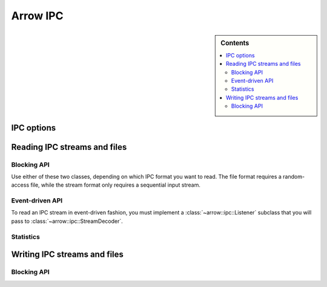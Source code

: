.. Licensed to the Apache Software Foundation (ASF) under one
.. or more contributor license agreements.  See the NOTICE file
.. distributed with this work for additional information
.. regarding copyright ownership.  The ASF licenses this file
.. to you under the Apache License, Version 2.0 (the
.. "License"); you may not use this file except in compliance
.. with the License.  You may obtain a copy of the License at

..   http://www.apache.org/licenses/LICENSE-2.0

.. Unless required by applicable law or agreed to in writing,
.. software distributed under the License is distributed on an
.. "AS IS" BASIS, WITHOUT WARRANTIES OR CONDITIONS OF ANY
.. KIND, either express or implied.  See the License for the
.. specific language governing permissions and limitations
.. under the License.

.. default-domain:: cpp
.. highlight:: cpp

=========
Arrow IPC
=========

.. sidebar:: Contents

   .. contents:: :local:

IPC options
===========

.. doxygenstruct:: arrow::ipc::IpcReadOptions
   :members:

.. doxygenstruct:: arrow::ipc::IpcWriteOptions
   :members:

Reading IPC streams and files
=============================

Blocking API
------------

Use either of these two classes, depending on which IPC format you want
to read.  The file format requires a random-access file, while the stream
format only requires a sequential input stream.

.. doxygenclass:: arrow::ipc::RecordBatchStreamReader
   :members:

.. doxygenclass:: arrow::ipc::RecordBatchFileReader
   :members:

Event-driven API
----------------

To read an IPC stream in event-driven fashion, you must implement a
:class:`~arrow::ipc::Listener` subclass that you will pass to
:class:`~arrow::ipc::StreamDecoder`.

.. doxygenclass:: arrow::ipc::Listener
   :members:

.. doxygenclass:: arrow::ipc::StreamDecoder
   :members:

Statistics
----------

.. doxygenstruct:: arrow::ipc::ReadStats
   :members:

Writing IPC streams and files
=============================

Blocking API
------------

.. doxygengroup:: record-batch-writer-factories
   :content-only:

.. doxygenclass:: arrow::ipc::RecordBatchWriter
   :members:

.. TODO: enable this when implemented

   Statistics
   ----------

   .. doxygenstruct:: arrow::ipc::WriteStats
      :members:

